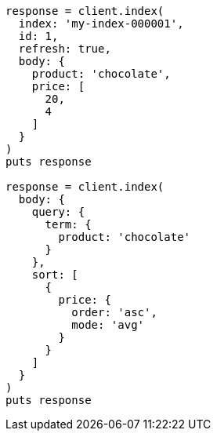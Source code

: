 [source, ruby]
----
response = client.index(
  index: 'my-index-000001',
  id: 1,
  refresh: true,
  body: {
    product: 'chocolate',
    price: [
      20,
      4
    ]
  }
)
puts response

response = client.index(
  body: {
    query: {
      term: {
        product: 'chocolate'
      }
    },
    sort: [
      {
        price: {
          order: 'asc',
          mode: 'avg'
        }
      }
    ]
  }
)
puts response
----
